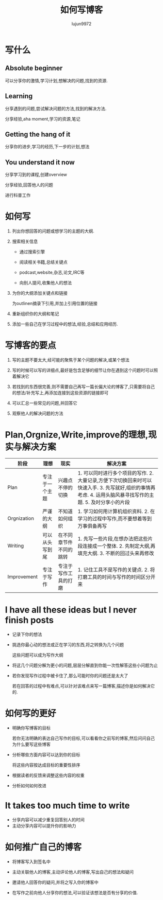 #+TITLE: 如何写博客
#+AUTHOR: lujun9972
#+OPTIONS: ^:{}
* 写什么
** Absolute beginner
   
   可以分享你的激情,学习计划,想解决的问题,找到的资源.

** Learning

   分享遇到的问题,尝试解决问题的方法,找到的解决方法.

   分享经验,aha moment,学习的资源,笔记

** Getting the hang of it

   分享你的进步,学习的经历,下一步的计划,想法

** You understand it now

   分享学习到的课程,创建overview

   分享经验,回答他人的问题

   进行科普工作

* 如何写
  1. 列出你想回答的问题或想学习的主题的大纲.

  2. 搜索相关信息

     * 通过搜索引擎

     * 阅读相关书籍,总结关键点

     * podcast,website,杂志,论文,IRC等

     * 向别人提问,收集他人的想法

  3. 为你的大纲添加关键点和链接

	 为outlinen摘录下引用,并加上引用位置的链接

  4. 重新组织你的大纲和笔记

  5. 添加一些自己在学习过程中的想法,经验,总结和应用经历.

* 写博客的要点
  1. 写的主题不要太大,经可能的聚焦于某个问题的解决,或某个想法

  2. 写的时候可以写的详细点,最好是包含足够的细节让你在遇到这个问题时可以照着解决它

  3. 若找到的东西很完善,则不需要自己再写一篇长偏大论的博客了,只需要将自己的想法/补充写上,再添加连接到这些资源的链接即可

  4. 可以汇总一些常见的问题,并回答它

  5. 观察他人的解决问题的方法
* Plan,Orgnize,Write,improve的理想,现实与解决方案
  | 阶段        | 理想           | 现实                   | 解决方案                                                                                                                                                    |
  |-------------+----------------+------------------------+-------------------------------------------------------------------------------------------------------------------------------------------------------------|
  | Plan        | 专注于一个主题 | 兴趣点不停的切换       | 1. 可以同时进行多个项目的写作. 2. 大量记录,方便下次切换回来时可以快速入手. 3. 先写就好,组织的事情再考虑. 4. 运用头脑风暴寻找写作的主题. 5. 及时分享小的片段 |
  | Orgnization | 严谨的大纲     | 不知道如何组织         | 1. 学习如何用计算机组织资料. 2. 在学习的过程中写作,而不要想着等到万事俱备再写                                                                               |
  | Writing     | 可以从头写到尾 | 在不同章节件不同的跳转 | 1. 先写一些片段,在想办法把这些片段连接成一个整体. 2. 先制定大纲,再填充大纲. 3. 不断的回过头来再修改                                                         |
  | Improvement | 专注于写作 | 专注于写作工具的打磨 | 1. 记住工具不是写作的关键点. 2. 将打磨工具的时间与写作的时间区分开来                                                                                        |
* I have all these ideas but I never finish posts
  * 记录下你的想法

  * 挑选你最心动的想法或正在学习的东西,将之转换为几个问题

    这些问题可以成为写作大纲

  * 将这几个问题分解为更小的问题,层层分解直到你能一次性解答这些小问题为止

  * 若你发现写作过程中被卡住了,那么可能时你的问题还是太大了

    若在回答的过程中有难点,可以针对该难点来写一篇博客,描述你是如何解决它的.

* 如何写的更好

  * 明确你写博客的目标

    若你无法明确的表达自己写作的目标,可以看看你之前写的博客,然后问问自己为什么要写这些博客

  * 分析哪些方面内容可以达到你的目标

    将这些内容按达成目标的重要性排序

  * 根据读者的反馈来调整这些内容的权重

  * 分析如何如何改进

* It takes too much time to write

  * 分享内容可以减少重复回答别人的时间
  * 主动分享内容可以提升你的影响力

* 如何推广自己的博客

  * 将博客写入到签名中

  * 主动关联他人的博客,主动评论他人的博客,写出自己的想法和疑问

  * 邀请他人回答你的疑问,并将之写入你的博客中

  * 在写作之前向他人分享你的想法,可以验证该想法是否有分享的价值.
